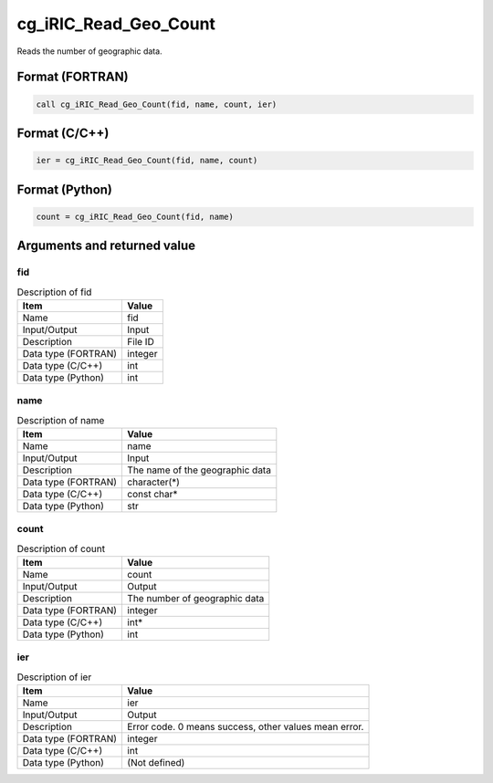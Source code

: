 .. _sec_ref_cg_iRIC_Read_Geo_Count:

cg_iRIC_Read_Geo_Count
======================

Reads the number of geographic data.

Format (FORTRAN)
-----------------

.. code-block:: fortran

   call cg_iRIC_Read_Geo_Count(fid, name, count, ier)

Format (C/C++)
-----------------

.. code-block:: c

   ier = cg_iRIC_Read_Geo_Count(fid, name, count)

Format (Python)
-----------------

.. code-block:: python

   count = cg_iRIC_Read_Geo_Count(fid, name)

Arguments and returned value
-------------------------------

fid
~~~

.. list-table:: Description of fid
   :header-rows: 1

   * - Item
     - Value
   * - Name
     - fid
   * - Input/Output
     - Input

   * - Description
     - File ID
   * - Data type (FORTRAN)
     - integer
   * - Data type (C/C++)
     - int
   * - Data type (Python)
     - int

name
~~~~

.. list-table:: Description of name
   :header-rows: 1

   * - Item
     - Value
   * - Name
     - name
   * - Input/Output
     - Input

   * - Description
     - The name of the geographic data
   * - Data type (FORTRAN)
     - character(*)
   * - Data type (C/C++)
     - const char*
   * - Data type (Python)
     - str

count
~~~~~

.. list-table:: Description of count
   :header-rows: 1

   * - Item
     - Value
   * - Name
     - count
   * - Input/Output
     - Output

   * - Description
     - The number of geographic data
   * - Data type (FORTRAN)
     - integer
   * - Data type (C/C++)
     - int*
   * - Data type (Python)
     - int

ier
~~~

.. list-table:: Description of ier
   :header-rows: 1

   * - Item
     - Value
   * - Name
     - ier
   * - Input/Output
     - Output

   * - Description
     - Error code. 0 means success, other values mean error.
   * - Data type (FORTRAN)
     - integer
   * - Data type (C/C++)
     - int
   * - Data type (Python)
     - (Not defined)

